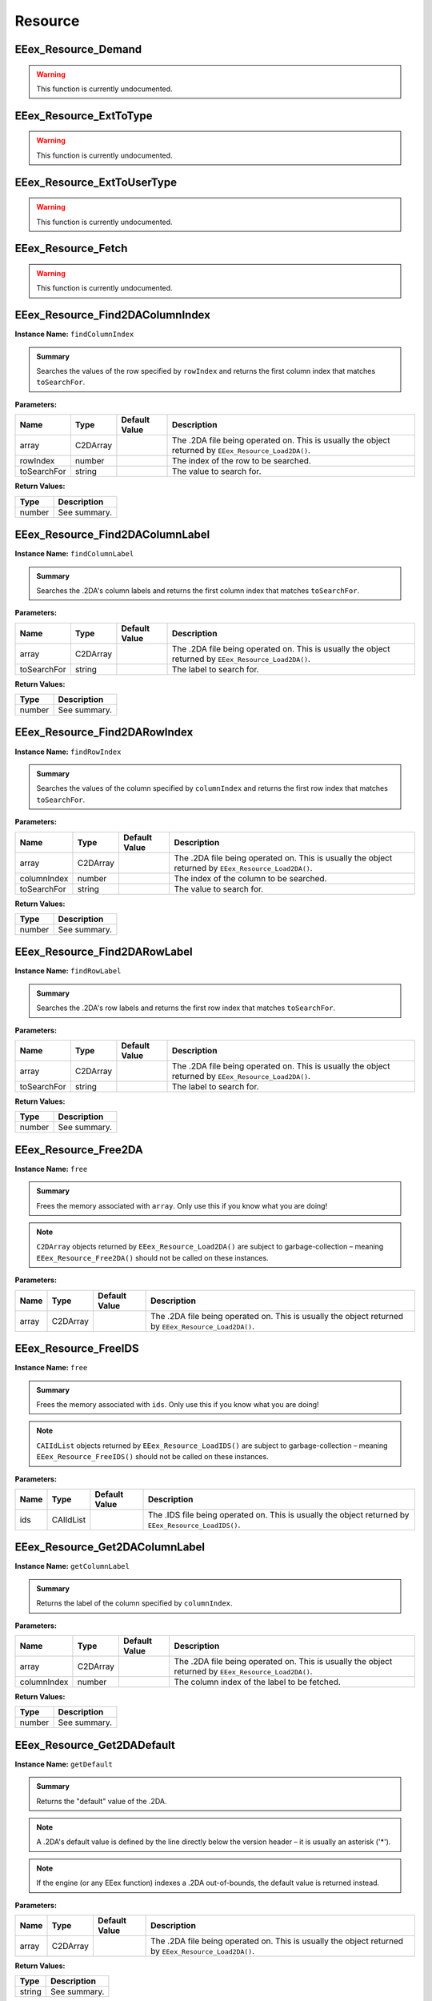 .. role:: raw-html(raw)
   :format: html

.. role:: underline
   :class: underline

.. role:: bold-italic
   :class: bold-italic

========
Resource
========

.. _EEex_Resource_Demand:

EEex_Resource_Demand
^^^^^^^^^^^^^^^^^^^^

.. warning::
   This function is currently undocumented.

.. _EEex_Resource_ExtToType:

EEex_Resource_ExtToType
^^^^^^^^^^^^^^^^^^^^^^^

.. warning::
   This function is currently undocumented.

.. _EEex_Resource_ExtToUserType:

EEex_Resource_ExtToUserType
^^^^^^^^^^^^^^^^^^^^^^^^^^^

.. warning::
   This function is currently undocumented.

.. _EEex_Resource_Fetch:

EEex_Resource_Fetch
^^^^^^^^^^^^^^^^^^^

.. warning::
   This function is currently undocumented.

.. _EEex_Resource_Find2DAColumnIndex:

EEex_Resource_Find2DAColumnIndex
^^^^^^^^^^^^^^^^^^^^^^^^^^^^^^^^

**Instance Name:** ``findColumnIndex``

.. admonition:: Summary

   Searches the values of the row specified by ``rowIndex`` and returns the first column index that matches ``toSearchFor``.

**Parameters:**

+-------------+----------+-------------------+------------------------------------------------------------------------------------------------------+
| **Name**    | **Type** | **Default Value** | **Description**                                                                                      |
+=============+==========+===================+======================================================================================================+
| array       | C2DArray |                   | The .2DA file being operated on. This is usually the object returned by ``EEex_Resource_Load2DA()``. |
+-------------+----------+-------------------+------------------------------------------------------------------------------------------------------+
| rowIndex    | number   |                   | The index of the row to be searched.                                                                 |
+-------------+----------+-------------------+------------------------------------------------------------------------------------------------------+
| toSearchFor | string   |                   | The value to search for.                                                                             |
+-------------+----------+-------------------+------------------------------------------------------------------------------------------------------+

**Return Values:**

+----------+-----------------+
| **Type** | **Description** |
+==========+=================+
| number   | See summary.    |
+----------+-----------------+


.. _EEex_Resource_Find2DAColumnLabel:

EEex_Resource_Find2DAColumnLabel
^^^^^^^^^^^^^^^^^^^^^^^^^^^^^^^^

**Instance Name:** ``findColumnLabel``

.. admonition:: Summary

   Searches the .2DA's column labels and returns the first column index that matches ``toSearchFor``.

**Parameters:**

+-------------+----------+-------------------+------------------------------------------------------------------------------------------------------+
| **Name**    | **Type** | **Default Value** | **Description**                                                                                      |
+=============+==========+===================+======================================================================================================+
| array       | C2DArray |                   | The .2DA file being operated on. This is usually the object returned by ``EEex_Resource_Load2DA()``. |
+-------------+----------+-------------------+------------------------------------------------------------------------------------------------------+
| toSearchFor | string   |                   | The label to search for.                                                                             |
+-------------+----------+-------------------+------------------------------------------------------------------------------------------------------+

**Return Values:**

+----------+-----------------+
| **Type** | **Description** |
+==========+=================+
| number   | See summary.    |
+----------+-----------------+


.. _EEex_Resource_Find2DARowIndex:

EEex_Resource_Find2DARowIndex
^^^^^^^^^^^^^^^^^^^^^^^^^^^^^

**Instance Name:** ``findRowIndex``

.. admonition:: Summary

   Searches the values of the column specified by ``columnIndex`` and returns the first row index that matches ``toSearchFor``.

**Parameters:**

+-------------+----------+-------------------+------------------------------------------------------------------------------------------------------+
| **Name**    | **Type** | **Default Value** | **Description**                                                                                      |
+=============+==========+===================+======================================================================================================+
| array       | C2DArray |                   | The .2DA file being operated on. This is usually the object returned by ``EEex_Resource_Load2DA()``. |
+-------------+----------+-------------------+------------------------------------------------------------------------------------------------------+
| columnIndex | number   |                   | The index of the column to be searched.                                                              |
+-------------+----------+-------------------+------------------------------------------------------------------------------------------------------+
| toSearchFor | string   |                   | The value to search for.                                                                             |
+-------------+----------+-------------------+------------------------------------------------------------------------------------------------------+

**Return Values:**

+----------+-----------------+
| **Type** | **Description** |
+==========+=================+
| number   | See summary.    |
+----------+-----------------+


.. _EEex_Resource_Find2DARowLabel:

EEex_Resource_Find2DARowLabel
^^^^^^^^^^^^^^^^^^^^^^^^^^^^^

**Instance Name:** ``findRowLabel``

.. admonition:: Summary

   Searches the .2DA's row labels and returns the first row index that matches ``toSearchFor``.

**Parameters:**

+-------------+----------+-------------------+------------------------------------------------------------------------------------------------------+
| **Name**    | **Type** | **Default Value** | **Description**                                                                                      |
+=============+==========+===================+======================================================================================================+
| array       | C2DArray |                   | The .2DA file being operated on. This is usually the object returned by ``EEex_Resource_Load2DA()``. |
+-------------+----------+-------------------+------------------------------------------------------------------------------------------------------+
| toSearchFor | string   |                   | The label to search for.                                                                             |
+-------------+----------+-------------------+------------------------------------------------------------------------------------------------------+

**Return Values:**

+----------+-----------------+
| **Type** | **Description** |
+==========+=================+
| number   | See summary.    |
+----------+-----------------+


.. _EEex_Resource_Free2DA:

EEex_Resource_Free2DA
^^^^^^^^^^^^^^^^^^^^^

**Instance Name:** ``free``

.. admonition:: Summary

   Frees the memory associated with ``array``. :bold-italic:`Only use this if you know what you are doing!`


.. note::
   ``C2DArray`` objects returned by ``EEex_Resource_Load2DA()`` are subject to garbage-collection
   – meaning ``EEex_Resource_Free2DA()`` should :bold-italic:`not` be called on these instances.

**Parameters:**

+----------+----------+-------------------+------------------------------------------------------------------------------------------------------+
| **Name** | **Type** | **Default Value** | **Description**                                                                                      |
+==========+==========+===================+======================================================================================================+
| array    | C2DArray |                   | The .2DA file being operated on. This is usually the object returned by ``EEex_Resource_Load2DA()``. |
+----------+----------+-------------------+------------------------------------------------------------------------------------------------------+


.. _EEex_Resource_FreeIDS:

EEex_Resource_FreeIDS
^^^^^^^^^^^^^^^^^^^^^

**Instance Name:** ``free``

.. admonition:: Summary

   Frees the memory associated with ``ids``. :bold-italic:`Only use this if you know what you are doing!`


.. note::
   ``CAIIdList`` objects returned by ``EEex_Resource_LoadIDS()`` are subject to garbage-collection
   – meaning ``EEex_Resource_FreeIDS()`` should :bold-italic:`not` be called on these instances.

**Parameters:**

+----------+-----------+-------------------+------------------------------------------------------------------------------------------------------+
| **Name** | **Type**  | **Default Value** | **Description**                                                                                      |
+==========+===========+===================+======================================================================================================+
| ids      | CAIIdList |                   | The .IDS file being operated on. This is usually the object returned by ``EEex_Resource_LoadIDS()``. |
+----------+-----------+-------------------+------------------------------------------------------------------------------------------------------+


.. _EEex_Resource_Get2DAColumnLabel:

EEex_Resource_Get2DAColumnLabel
^^^^^^^^^^^^^^^^^^^^^^^^^^^^^^^

**Instance Name:** ``getColumnLabel``

.. admonition:: Summary

   Returns the label of the column specified by ``columnIndex``.

**Parameters:**

+-------------+----------+-------------------+------------------------------------------------------------------------------------------------------+
| **Name**    | **Type** | **Default Value** | **Description**                                                                                      |
+=============+==========+===================+======================================================================================================+
| array       | C2DArray |                   | The .2DA file being operated on. This is usually the object returned by ``EEex_Resource_Load2DA()``. |
+-------------+----------+-------------------+------------------------------------------------------------------------------------------------------+
| columnIndex | number   |                   | The column index of the label to be fetched.                                                         |
+-------------+----------+-------------------+------------------------------------------------------------------------------------------------------+

**Return Values:**

+----------+-----------------+
| **Type** | **Description** |
+==========+=================+
| number   | See summary.    |
+----------+-----------------+


.. _EEex_Resource_Get2DADefault:

EEex_Resource_Get2DADefault
^^^^^^^^^^^^^^^^^^^^^^^^^^^

**Instance Name:** ``getDefault``

.. admonition:: Summary

   Returns the "default" value of the .2DA.


.. note::
   A .2DA's default value is defined by the line directly below the version header – it is usually an asterisk ('*').


.. note::
   If the engine (or any EEex function) indexes a .2DA out-of-bounds, the default value is returned instead.

**Parameters:**

+----------+----------+-------------------+------------------------------------------------------------------------------------------------------+
| **Name** | **Type** | **Default Value** | **Description**                                                                                      |
+==========+==========+===================+======================================================================================================+
| array    | C2DArray |                   | The .2DA file being operated on. This is usually the object returned by ``EEex_Resource_Load2DA()``. |
+----------+----------+-------------------+------------------------------------------------------------------------------------------------------+

**Return Values:**

+----------+-----------------+
| **Type** | **Description** |
+==========+=================+
| string   | See summary.    |
+----------+-----------------+


.. _EEex_Resource_Get2DADimensions:

EEex_Resource_Get2DADimensions
^^^^^^^^^^^^^^^^^^^^^^^^^^^^^^

**Instance Name:** ``getDimensions``

.. admonition:: Summary

   Returns the x and y dimensions of the .2DA. That is the number of columns, and the number of rows respectively.


.. note::
   * The returned 'x' dimension **includes** the row labels, (that is to say, its value is 1 more than expected).
   * The returned 'y' dimension **excludes** the column labels.
   
   When indexing a .2DA, column / row labels **are always excluded**.

**Parameters:**

+----------+----------+-------------------+------------------------------------------------------------------------------------------------------+
| **Name** | **Type** | **Default Value** | **Description**                                                                                      |
+==========+==========+===================+======================================================================================================+
| array    | C2DArray |                   | The .2DA file being operated on. This is usually the object returned by ``EEex_Resource_Load2DA()``. |
+----------+----------+-------------------+------------------------------------------------------------------------------------------------------+

**Return Values:**

+----------+---------------------------+
| **Type** | **Description**           |
+==========+===========================+
| number   | The .2DA's 'x' dimension. |
+----------+---------------------------+
| number   | The .2DA's 'y' dimension. |
+----------+---------------------------+


.. _EEex_Resource_Get2DARowColumnsByLabelIterator:

EEex_Resource_Get2DARowColumnsByLabelIterator
^^^^^^^^^^^^^^^^^^^^^^^^^^^^^^^^^^^^^^^^^^^^^

.. warning::
   This function is currently undocumented.

.. _EEex_Resource_Get2DARowColumnsIterator:

EEex_Resource_Get2DARowColumnsIterator
^^^^^^^^^^^^^^^^^^^^^^^^^^^^^^^^^^^^^^

.. warning::
   This function is currently undocumented.

.. _EEex_Resource_Get2DARowLabel:

EEex_Resource_Get2DARowLabel
^^^^^^^^^^^^^^^^^^^^^^^^^^^^

**Instance Name:** ``getRowLabel``

.. admonition:: Summary

   Returns the label of the row specified by ``rowIndex``.

**Parameters:**

+----------+----------+-------------------+------------------------------------------------------------------------------------------------------+
| **Name** | **Type** | **Default Value** | **Description**                                                                                      |
+==========+==========+===================+======================================================================================================+
| array    | C2DArray |                   | The .2DA file being operated on. This is usually the object returned by ``EEex_Resource_Load2DA()``. |
+----------+----------+-------------------+------------------------------------------------------------------------------------------------------+
| rowIndex | number   |                   | The row index of the label to be fetched.                                                            |
+----------+----------+-------------------+------------------------------------------------------------------------------------------------------+

**Return Values:**

+----------+-----------------+
| **Type** | **Description** |
+==========+=================+
| string   | See summary.    |
+----------+-----------------+


.. _EEex_Resource_Get2DARowTableIterator:

EEex_Resource_Get2DARowTableIterator
^^^^^^^^^^^^^^^^^^^^^^^^^^^^^^^^^^^^

.. warning::
   This function is currently undocumented.

.. _EEex_Resource_Get2DARowValuesIterator:

EEex_Resource_Get2DARowValuesIterator
^^^^^^^^^^^^^^^^^^^^^^^^^^^^^^^^^^^^^

.. warning::
   This function is currently undocumented.

.. _EEex_Resource_GetAt2DALabels:

EEex_Resource_GetAt2DALabels
^^^^^^^^^^^^^^^^^^^^^^^^^^^^

**Instance Name:** ``getAtLabels``

.. admonition:: Summary

   Returns the value at the intersection of ``columnLabel`` and ``rowLabel``. If either label is missing, returns the .2DA's
   default value, (see ``EEex_Resource_Get2DADefault()``).

**Parameters:**

+-------------+----------+-------------------+------------------------------------------------------------------------------------------------------+
| **Name**    | **Type** | **Default Value** | **Description**                                                                                      |
+=============+==========+===================+======================================================================================================+
| array       | C2DArray |                   | The .2DA file being operated on. This is usually the object returned by ``EEex_Resource_Load2DA()``. |
+-------------+----------+-------------------+------------------------------------------------------------------------------------------------------+
| columnLabel | string   |                   | The column label of the value to be fetched.                                                         |
+-------------+----------+-------------------+------------------------------------------------------------------------------------------------------+
| rowLabel    | string   |                   | The row label of the value to be fetched.                                                            |
+-------------+----------+-------------------+------------------------------------------------------------------------------------------------------+

**Return Values:**

+----------+-----------------+
| **Type** | **Description** |
+==========+=================+
| string   | See summary.    |
+----------+-----------------+


.. _EEex_Resource_GetAt2DAPoint:

EEex_Resource_GetAt2DAPoint
^^^^^^^^^^^^^^^^^^^^^^^^^^^

**Instance Name:** ``getAtPoint``

.. admonition:: Summary

   Returns the value at the intersection of ``columnIndex`` and ``rowIndex``. If either index exceeds the .2DA's dimensions, returns the
   .2DA's default value, (see ``EEex_Resource_Get2DADefault()``).

**Parameters:**

+-------------+----------+-------------------+------------------------------------------------------------------------------------------------------+
| **Name**    | **Type** | **Default Value** | **Description**                                                                                      |
+=============+==========+===================+======================================================================================================+
| array       | C2DArray |                   | The .2DA file being operated on. This is usually the object returned by ``EEex_Resource_Load2DA()``. |
+-------------+----------+-------------------+------------------------------------------------------------------------------------------------------+
| columnIndex | number   |                   | The column index of the value to be fetched.                                                         |
+-------------+----------+-------------------+------------------------------------------------------------------------------------------------------+
| rowIndex    | number   |                   | The row index of the value to be fetched.                                                            |
+-------------+----------+-------------------+------------------------------------------------------------------------------------------------------+

**Return Values:**

+----------+-----------------+
| **Type** | **Description** |
+==========+=================+
| string   | See summary.    |
+----------+-----------------+


.. _EEex_Resource_GetCItemAbility:

EEex_Resource_GetCItemAbility
^^^^^^^^^^^^^^^^^^^^^^^^^^^^^

.. warning::
   This function is currently undocumented.

.. _EEex_Resource_GetIDSCount:

EEex_Resource_GetIDSCount
^^^^^^^^^^^^^^^^^^^^^^^^^

**Instance Name:** ``getCount``

.. admonition:: Summary

   Returns the size of ``ids``'s backing cache array.


.. warning::
   This function is only valid if the .IDS was loaded with ``cacheAsArray=true``.

**Parameters:**

+----------+-----------+-------------------+------------------------------------------------------------------------------------------------------+
| **Name** | **Type**  | **Default Value** | **Description**                                                                                      |
+==========+===========+===================+======================================================================================================+
| ids      | CAIIdList |                   | The .IDS file being operated on. This is usually the object returned by ``EEex_Resource_LoadIDS()``. |
+----------+-----------+-------------------+------------------------------------------------------------------------------------------------------+

**Return Values:**

+----------+-----------------+
| **Type** | **Description** |
+==========+=================+
| number   | See summary.    |
+----------+-----------------+


.. _EEex_Resource_GetIDSEntry:

EEex_Resource_GetIDSEntry
^^^^^^^^^^^^^^^^^^^^^^^^^

**Instance Name:** ``getEntry``

.. admonition:: Summary

   Returns the ``CAIId`` entry with the given ``id``, or ``nil`` if ``id`` is not present in the .IDS.


.. note::
   This function performs a linear search unless the .IDS was loaded with ``cacheAsArray=true``.

**Parameters:**

+----------+-----------+-------------------+------------------------------------------------------------------------------------------------------+
| **Name** | **Type**  | **Default Value** | **Description**                                                                                      |
+==========+===========+===================+======================================================================================================+
| ids      | CAIIdList |                   | The .IDS file being operated on. This is usually the object returned by ``EEex_Resource_LoadIDS()``. |
+----------+-----------+-------------------+------------------------------------------------------------------------------------------------------+
| id       | number    |                   | The id of the entry to be fetched.                                                                   |
+----------+-----------+-------------------+------------------------------------------------------------------------------------------------------+

**Return Values:**

+----------+-----------------+
| **Type** | **Description** |
+==========+=================+
| CAIId    | See summary.    |
+----------+-----------------+


.. _EEex_Resource_GetIDSLine:

EEex_Resource_GetIDSLine
^^^^^^^^^^^^^^^^^^^^^^^^

**Instance Name:** ``getLine``

.. admonition:: Summary

   Returns the symbol associated with the given ``id``, or ``nil`` if ``id`` is not present in the .IDS.


.. note::
   This function performs a linear search unless the .IDS was loaded with ``cacheAsArray=true``.

**Parameters:**

+----------+-----------+-------------------+------------------------------------------------------------------------------------------------------+
| **Name** | **Type**  | **Default Value** | **Description**                                                                                      |
+==========+===========+===================+======================================================================================================+
| ids      | CAIIdList |                   | The .IDS file being operated on. This is usually the object returned by ``EEex_Resource_LoadIDS()``. |
+----------+-----------+-------------------+------------------------------------------------------------------------------------------------------+
| id       | number    |                   | The id of the symbol to be fetched.                                                                  |
+----------+-----------+-------------------+------------------------------------------------------------------------------------------------------+

**Return Values:**

+----------+-----------------+
| **Type** | **Description** |
+==========+=================+
| string   | See summary.    |
+----------+-----------------+


.. _EEex_Resource_GetIDSStart:

EEex_Resource_GetIDSStart
^^^^^^^^^^^^^^^^^^^^^^^^^

**Instance Name:** ``getStart``

.. admonition:: Summary

   Returns the symbol value associated with the given ``id`` up until (and not including)
   the first '(' character, or ``nil`` if ``id`` is not present in the .IDS.


.. note::
   This function performs a linear search unless the .IDS was loaded with ``cacheAsArray=true``.

**Parameters:**

+----------+-----------+-------------------+------------------------------------------------------------------------------------------------------+
| **Name** | **Type**  | **Default Value** | **Description**                                                                                      |
+==========+===========+===================+======================================================================================================+
| ids      | CAIIdList |                   | The .IDS file being operated on. This is usually the object returned by ``EEex_Resource_LoadIDS()``. |
+----------+-----------+-------------------+------------------------------------------------------------------------------------------------------+
| id       | number    |                   | The id of the symbol to be fetched.                                                                  |
+----------+-----------+-------------------+------------------------------------------------------------------------------------------------------+

**Return Values:**

+----------+-----------------+
| **Type** | **Description** |
+==========+=================+
| string   | See summary.    |
+----------+-----------------+


.. _EEex_Resource_GetItemAbility:

EEex_Resource_GetItemAbility
^^^^^^^^^^^^^^^^^^^^^^^^^^^^

.. warning::
   This function is currently undocumented.

.. _EEex_Resource_GetMax2DAIndices:

EEex_Resource_GetMax2DAIndices
^^^^^^^^^^^^^^^^^^^^^^^^^^^^^^

**Instance Name:** ``getMaxIndices``

.. admonition:: Summary

   Returns the maximum x and y indices of the .2DA. That is the maximum indexable column, and the maximum indexable row respectively.

**Parameters:**

+----------+----------+-------------------+------------------------------------------------------------------------------------------------------+
| **Name** | **Type** | **Default Value** | **Description**                                                                                      |
+==========+==========+===================+======================================================================================================+
| array    | C2DArray |                   | The .2DA file being operated on. This is usually the object returned by ``EEex_Resource_Load2DA()``. |
+----------+----------+-------------------+------------------------------------------------------------------------------------------------------+

**Return Values:**

+----------+-------------------------------+
| **Type** | **Description**               |
+==========+===============================+
| number   | The .2DA's maximum 'x' index. |
+----------+-------------------------------+
| number   | The .2DA's maximum 'y' index. |
+----------+-------------------------------+


.. _EEex_Resource_GetSpellAbility:

EEex_Resource_GetSpellAbility
^^^^^^^^^^^^^^^^^^^^^^^^^^^^^

.. warning::
   This function is currently undocumented.

.. _EEex_Resource_GetSpellAbilityForLevel:

EEex_Resource_GetSpellAbilityForLevel
^^^^^^^^^^^^^^^^^^^^^^^^^^^^^^^^^^^^^

.. warning::
   This function is currently undocumented.

.. _EEex_Resource_GetValidSpellsIterator:

EEex_Resource_GetValidSpellsIterator
^^^^^^^^^^^^^^^^^^^^^^^^^^^^^^^^^^^^

.. warning::
   This function is currently undocumented.

.. _EEex_Resource_IDSHasID:

EEex_Resource_IDSHasID
^^^^^^^^^^^^^^^^^^^^^^

**Instance Name:** ``hasID``

.. admonition:: Summary

   Returns ``true`` if the given ``id`` is present in the .IDS.


.. note::
   This function performs a linear search unless the .IDS was loaded with ``cacheAsArray=true``.

**Parameters:**

+----------+-----------+-------------------+------------------------------------------------------------------------------------------------------+
| **Name** | **Type**  | **Default Value** | **Description**                                                                                      |
+==========+===========+===================+======================================================================================================+
| ids      | CAIIdList |                   | The .IDS file being operated on. This is usually the object returned by ``EEex_Resource_LoadIDS()``. |
+----------+-----------+-------------------+------------------------------------------------------------------------------------------------------+
| id       | number    |                   | The id to search for.                                                                                |
+----------+-----------+-------------------+------------------------------------------------------------------------------------------------------+

**Return Values:**

+----------+-----------------+
| **Type** | **Description** |
+==========+=================+
| boolean  | See summary.    |
+----------+-----------------+


.. _EEex_Resource_ItemCategoryIDSToSymbol:

EEex_Resource_ItemCategoryIDSToSymbol
^^^^^^^^^^^^^^^^^^^^^^^^^^^^^^^^^^^^^

.. warning::
   This function is currently undocumented.

.. _EEex_Resource_ItemCategorySymbolToIDS:

EEex_Resource_ItemCategorySymbolToIDS
^^^^^^^^^^^^^^^^^^^^^^^^^^^^^^^^^^^^^

.. warning::
   This function is currently undocumented.

.. _EEex_Resource_Iterate2DAColumnIndex:

EEex_Resource_Iterate2DAColumnIndex
^^^^^^^^^^^^^^^^^^^^^^^^^^^^^^^^^^^

**Instance Name:** ``iterateColumnIndex``

.. admonition:: Summary

   Calls ``func`` for every value in the column specified by ``columnIndex``. If ``func`` returns ``true`` the iteration ends early.

**Parameters:**

+-------------+------------------------------------+-------------------+------------------------------------------------------------------------------------------------------+
| **Name**    | **Type**                           | **Default Value** | **Description**                                                                                      |
+=============+====================================+===================+======================================================================================================+
| array       | C2DArray                           |                   | The .2DA file being operated on. This is usually the object returned by ``EEex_Resource_Load2DA()``. |
+-------------+------------------------------------+-------------------+------------------------------------------------------------------------------------------------------+
| columnIndex | number                             |                   | The index of the column whose values are to be iterated.                                             |
+-------------+------------------------------------+-------------------+------------------------------------------------------------------------------------------------------+
| func        | function(value: string) -> boolean |                   | The function to be called.                                                                           |
+-------------+------------------------------------+-------------------+------------------------------------------------------------------------------------------------------+


.. _EEex_Resource_Iterate2DAColumnLabel:

EEex_Resource_Iterate2DAColumnLabel
^^^^^^^^^^^^^^^^^^^^^^^^^^^^^^^^^^^

**Instance Name:** ``iterateColumnLabel``

.. admonition:: Summary

   Calls ``func`` for every value in the column specified by ``columnLabel``. If ``func`` returns ``true`` the iteration ends early.

**Parameters:**

+-------------+------------------------------------+-------------------+------------------------------------------------------------------------------------------------------+
| **Name**    | **Type**                           | **Default Value** | **Description**                                                                                      |
+=============+====================================+===================+======================================================================================================+
| array       | C2DArray                           |                   | The .2DA file being operated on. This is usually the object returned by ``EEex_Resource_Load2DA()``. |
+-------------+------------------------------------+-------------------+------------------------------------------------------------------------------------------------------+
| columnLabel | string                             |                   | The label of the column whose values are to be iterated.                                             |
+-------------+------------------------------------+-------------------+------------------------------------------------------------------------------------------------------+
| func        | function(value: string) -> boolean |                   | The function to be called.                                                                           |
+-------------+------------------------------------+-------------------+------------------------------------------------------------------------------------------------------+


.. _EEex_Resource_Iterate2DARowIndex:

EEex_Resource_Iterate2DARowIndex
^^^^^^^^^^^^^^^^^^^^^^^^^^^^^^^^

**Instance Name:** ``iterateRowIndex``

.. admonition:: Summary

   Calls ``func`` for every value in the row specified by ``rowIndex``. If ``func`` returns ``true`` the iteration ends early.

**Parameters:**

+----------+------------------------------------+-------------------+------------------------------------------------------------------------------------------------------+
| **Name** | **Type**                           | **Default Value** | **Description**                                                                                      |
+==========+====================================+===================+======================================================================================================+
| array    | C2DArray                           |                   | The .2DA file being operated on. This is usually the object returned by ``EEex_Resource_Load2DA()``. |
+----------+------------------------------------+-------------------+------------------------------------------------------------------------------------------------------+
| rowIndex | number                             |                   | The index of the row whose values are to be iterated.                                                |
+----------+------------------------------------+-------------------+------------------------------------------------------------------------------------------------------+
| func     | function(value: string) -> boolean |                   | The function to be called.                                                                           |
+----------+------------------------------------+-------------------+------------------------------------------------------------------------------------------------------+


.. _EEex_Resource_Iterate2DARowLabel:

EEex_Resource_Iterate2DARowLabel
^^^^^^^^^^^^^^^^^^^^^^^^^^^^^^^^

**Instance Name:** ``iterateRowLabel``

.. admonition:: Summary

   Calls ``func`` for every value in the row specified by ``rowLabel``. If ``func`` returns ``true`` the iteration ends early.

**Parameters:**

+----------+------------------------------------+-------------------+------------------------------------------------------------------------------------------------------+
| **Name** | **Type**                           | **Default Value** | **Description**                                                                                      |
+==========+====================================+===================+======================================================================================================+
| array    | C2DArray                           |                   | The .2DA file being operated on. This is usually the object returned by ``EEex_Resource_Load2DA()``. |
+----------+------------------------------------+-------------------+------------------------------------------------------------------------------------------------------+
| rowLabel | string                             |                   | The label of the row whose values are to be iterated.                                                |
+----------+------------------------------------+-------------------+------------------------------------------------------------------------------------------------------+
| func     | function(value: string) -> boolean |                   | The function to be called.                                                                           |
+----------+------------------------------------+-------------------+------------------------------------------------------------------------------------------------------+


.. _EEex_Resource_IterateIDSEntries:

EEex_Resource_IterateIDSEntries
^^^^^^^^^^^^^^^^^^^^^^^^^^^^^^^

**Instance Name:** ``iterateEntries``

.. admonition:: Summary

   Calls ``func`` for every ``CAIId`` entry of the .IDS. If ``func`` returns ``true`` the iteration ends early.

**Parameters:**

+----------+-----------------------------------+-------------------+------------------------------------------------------------------------------------------------------+
| **Name** | **Type**                          | **Default Value** | **Description**                                                                                      |
+==========+===================================+===================+======================================================================================================+
| ids      | CAIIdList                         |                   | The .IDS file being operated on. This is usually the object returned by ``EEex_Resource_LoadIDS()``. |
+----------+-----------------------------------+-------------------+------------------------------------------------------------------------------------------------------+
| func     | function(entry: CAIId) -> boolean |                   | The function to be called.                                                                           |
+----------+-----------------------------------+-------------------+------------------------------------------------------------------------------------------------------+


.. _EEex_Resource_IterateUnpackedIDSEntries:

EEex_Resource_IterateUnpackedIDSEntries
^^^^^^^^^^^^^^^^^^^^^^^^^^^^^^^^^^^^^^^

**Instance Name:** ``iterateUnpackedEntries``

.. admonition:: Summary

   Calls ``func`` for every ``CAIId`` entry of the .IDS, unpacking the entry's members for convenience.
   If ``func`` returns ``true`` the iteration ends early.

**Parameters:**

+----------+--------------------------------------------------------------+-------------------+------------------------------------------------------------------------------------------------------------------------------------------------------------------------------------------------------------------------------------------------------------------------------------+
| **Name** | **Type**                                                     | **Default Value** | **Description**                                                                                                                                                                                                                                                                    |
+==========+==============================================================+===================+====================================================================================================================================================================================================================================================================================+
| ids      | CAIIdList                                                    |                   | The .IDS file being operated on. This is usually the object returned by ``EEex_Resource_LoadIDS()``.                                                                                                                                                                               |
+----------+--------------------------------------------------------------+-------------------+------------------------------------------------------------------------------------------------------------------------------------------------------------------------------------------------------------------------------------------------------------------------------------+
| func     | function(id: number, line: string, start: string) -> boolean |                   | The function to be called. :raw-html:`<br/>`  :raw-html:`<br/>` ``id`` – the entry's numerical value. :raw-html:`<br/>` ``line`` – the entry's complete symbol value. :raw-html:`<br/>` ``start`` – the entry's symbol value up until (and not including) the first '(' character. |
+----------+--------------------------------------------------------------+-------------------+------------------------------------------------------------------------------------------------------------------------------------------------------------------------------------------------------------------------------------------------------------------------------------+


.. _EEex_Resource_KitIDSToSymbol:

EEex_Resource_KitIDSToSymbol
^^^^^^^^^^^^^^^^^^^^^^^^^^^^

.. warning::
   This function is currently undocumented.

.. _EEex_Resource_KitSymbolToIDS:

EEex_Resource_KitSymbolToIDS
^^^^^^^^^^^^^^^^^^^^^^^^^^^^

.. warning::
   This function is currently undocumented.

.. _EEex_Resource_Load2DA:

EEex_Resource_Load2DA
^^^^^^^^^^^^^^^^^^^^^


.. admonition:: Summary

   Returns a ``C2DArray`` instance that represents the .2DA with ``resref``.

**Parameters:**

+----------+----------+-------------------+-------------------------------------------------------------------------+
| **Name** | **Type** | **Default Value** | **Description**                                                         |
+==========+==========+===================+=========================================================================+
| resref   | string   |                   | The resref of the .2DA to be loaded – (should omit the file extension). |
+----------+----------+-------------------+-------------------------------------------------------------------------+

**Return Values:**

+----------+-----------------+
| **Type** | **Description** |
+==========+=================+
| C2DArray | See summary.    |
+----------+-----------------+


.. _EEex_Resource_LoadIDS:

EEex_Resource_LoadIDS
^^^^^^^^^^^^^^^^^^^^^


.. admonition:: Summary

   Returns a ``CAIIdList`` instance that represents the .IDS with ``resref``.

**Parameters:**

+--------------+----------+-------------------+----------------------------------------------------------------------------------------------------------------------------------------------------------------------------------------------------------------------------------------------------------------------------------------------------------------------------------------------------------------------------------------------------------------------------------------------------------------------------------------------------------------------------------------------------------------------------------------------------------------------------------------------------------------------------------------------------------------------------------------------------------------------------------------------------------+
| **Name**     | **Type** | **Default Value** | **Description**                                                                                                                                                                                                                                                                                                                                                                                                                                                                                                                                                                                                                                                                                                                                                                                          |
+==============+==========+===================+==========================================================================================================================================================================================================================================================================================================================================================================================================================================================================================================================================================================================================================================================================================================================================================================================================+
| resref       | string   |                   | The resref of the .IDS to be loaded – (should omit the file extension).                                                                                                                                                                                                                                                                                                                                                                                                                                                                                                                                                                                                                                                                                                                                  |
+--------------+----------+-------------------+----------------------------------------------------------------------------------------------------------------------------------------------------------------------------------------------------------------------------------------------------------------------------------------------------------------------------------------------------------------------------------------------------------------------------------------------------------------------------------------------------------------------------------------------------------------------------------------------------------------------------------------------------------------------------------------------------------------------------------------------------------------------------------------------------------+
| cacheAsArray | boolean  | ``false``         | If ``true``, internally builds an array that maps every id of the .IDS to its corresponding ``CAIId`` entry in the :raw-html:`<br/>` range [0, <max id in .IDS>]. :raw-html:`<br/>`  :raw-html:`<br/>` Setting this parameter to ``true`` can speed up entry lookups for the returned ``CAIIdList`` instance – :bold-italic:`however`\, :raw-html:`<br/>` care must be taken that the given .IDS does not have a large max id value. :raw-html:`<br/>`  :raw-html:`<br/>` For example, it would be a bad idea to load ``KIT.IDS`` with ``cacheAsArray=true``, as the max id of ``KIT.IDS``, :raw-html:`<br/>` ``0x80000000``, would cause the ``CAIIdList`` instance to attempt to allocate an array that has a size of :raw-html:`<br/>` ``(0x80000000 + 1) * 8 bytes`` :bold-italic:`= ~16 gigabytes!` |
+--------------+----------+-------------------+----------------------------------------------------------------------------------------------------------------------------------------------------------------------------------------------------------------------------------------------------------------------------------------------------------------------------------------------------------------------------------------------------------------------------------------------------------------------------------------------------------------------------------------------------------------------------------------------------------------------------------------------------------------------------------------------------------------------------------------------------------------------------------------------------------+

**Return Values:**

+-----------+-----------------+
| **Type**  | **Description** |
+===========+=================+
| CAIIdList | See summary.    |
+-----------+-----------------+


